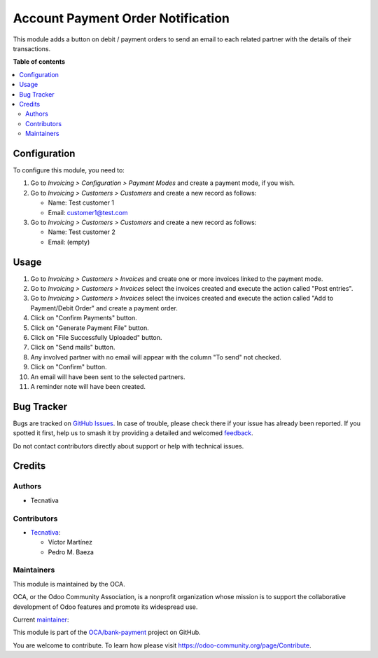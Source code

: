 ==================================
Account Payment Order Notification
==================================

.. 
   !!!!!!!!!!!!!!!!!!!!!!!!!!!!!!!!!!!!!!!!!!!!!!!!!!!!
   !! This file is generated by oca-gen-addon-readme !!
   !! changes will be overwritten.                   !!
   !!!!!!!!!!!!!!!!!!!!!!!!!!!!!!!!!!!!!!!!!!!!!!!!!!!!
   !! source digest: sha256:e5ad04ecc8cfa4d7eef0547b8b8a62a83f7906228b463c1cf7f1029e8d555a42
   !!!!!!!!!!!!!!!!!!!!!!!!!!!!!!!!!!!!!!!!!!!!!!!!!!!!

.. |badge1| image:: https://img.shields.io/badge/maturity-Beta-yellow.png
    :target: https://odoo-community.org/page/development-status
    :alt: Beta
.. |badge2| image:: https://img.shields.io/badge/licence-AGPL--3-blue.png
    :target: http://www.gnu.org/licenses/agpl-3.0-standalone.html
    :alt: License: AGPL-3
.. |badge3| image:: https://img.shields.io/badge/github-OCA%2Fbank--payment-lightgray.png?logo=github
    :target: https://github.com/OCA/bank-payment/tree/17.0/account_payment_order_notification
    :alt: OCA/bank-payment
.. |badge4| image:: https://img.shields.io/badge/weblate-Translate%20me-F47D42.png
    :target: https://translation.odoo-community.org/projects/bank-payment-17-0/bank-payment-17-0-account_payment_order_notification
    :alt: Translate me on Weblate
.. |badge5| image:: https://img.shields.io/badge/runboat-Try%20me-875A7B.png
    :target: https://runboat.odoo-community.org/builds?repo=OCA/bank-payment&target_branch=17.0
    :alt: Try me on Runboat

|badge1| |badge2| |badge3| |badge4| |badge5|

This module adds a button on debit / payment orders to send an email to
each related partner with the details of their transactions.

**Table of contents**

.. contents::
   :local:

Configuration
=============

To configure this module, you need to:

1. Go to *Invoicing > Configuration > Payment Modes* and create a
   payment mode, if you wish.

2. Go to *Invoicing > Customers > Customers* and create a new record as
   follows:

   -  Name: Test customer 1
   -  Email: customer1@test.com

3. Go to *Invoicing > Customers > Customers* and create a new record as
   follows:

   -  Name: Test customer 2
   -  Email: (empty)

Usage
=====

1.  Go to *Invoicing > Customers > Invoices* and create one or more
    invoices linked to the payment mode.
2.  Go to *Invoicing > Customers > Invoices* select the invoices created
    and execute the action called "Post entries".
3.  Go to *Invoicing > Customers > Invoices* select the invoices created
    and execute the action called "Add to Payment/Debit Order" and
    create a payment order.
4.  Click on "Confirm Payments" button.
5.  Click on "Generate Payment File" button.
6.  Click on "File Successfully Uploaded" button.
7.  Click on "Send mails" button.
8.  Any involved partner with no email will appear with the column "To
    send" not checked.
9.  Click on "Confirm" button.
10. An email will have been sent to the selected partners.
11. A reminder note will have been created.

Bug Tracker
===========

Bugs are tracked on `GitHub Issues <https://github.com/OCA/bank-payment/issues>`_.
In case of trouble, please check there if your issue has already been reported.
If you spotted it first, help us to smash it by providing a detailed and welcomed
`feedback <https://github.com/OCA/bank-payment/issues/new?body=module:%20account_payment_order_notification%0Aversion:%2017.0%0A%0A**Steps%20to%20reproduce**%0A-%20...%0A%0A**Current%20behavior**%0A%0A**Expected%20behavior**>`_.

Do not contact contributors directly about support or help with technical issues.

Credits
=======

Authors
-------

* Tecnativa

Contributors
------------

-  `Tecnativa <https://www.tecnativa.com>`__:

   -  Víctor Martínez
   -  Pedro M. Baeza

Maintainers
-----------

This module is maintained by the OCA.

.. image:: https://odoo-community.org/logo.png
   :alt: Odoo Community Association
   :target: https://odoo-community.org

OCA, or the Odoo Community Association, is a nonprofit organization whose
mission is to support the collaborative development of Odoo features and
promote its widespread use.

.. |maintainer-victoralmau| image:: https://github.com/victoralmau.png?size=40px
    :target: https://github.com/victoralmau
    :alt: victoralmau

Current `maintainer <https://odoo-community.org/page/maintainer-role>`__:

|maintainer-victoralmau| 

This module is part of the `OCA/bank-payment <https://github.com/OCA/bank-payment/tree/17.0/account_payment_order_notification>`_ project on GitHub.

You are welcome to contribute. To learn how please visit https://odoo-community.org/page/Contribute.

